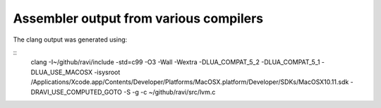 Assembler output from various compilers
=======================================

The clang output was generated using:

:: 
  clang -I~/github/ravi/include -std=c99 -O3 -Wall -Wextra -DLUA_COMPAT_5_2 -DLUA_COMPAT_5_1 -DLUA_USE_MACOSX -isysroot /Applications/Xcode.app/Contents/Developer/Platforms/MacOSX.platform/Developer/SDKs/MacOSX10.11.sdk   -DRAVI_USE_COMPUTED_GOTO -S -g  -c ~/github/ravi/src/lvm.c


